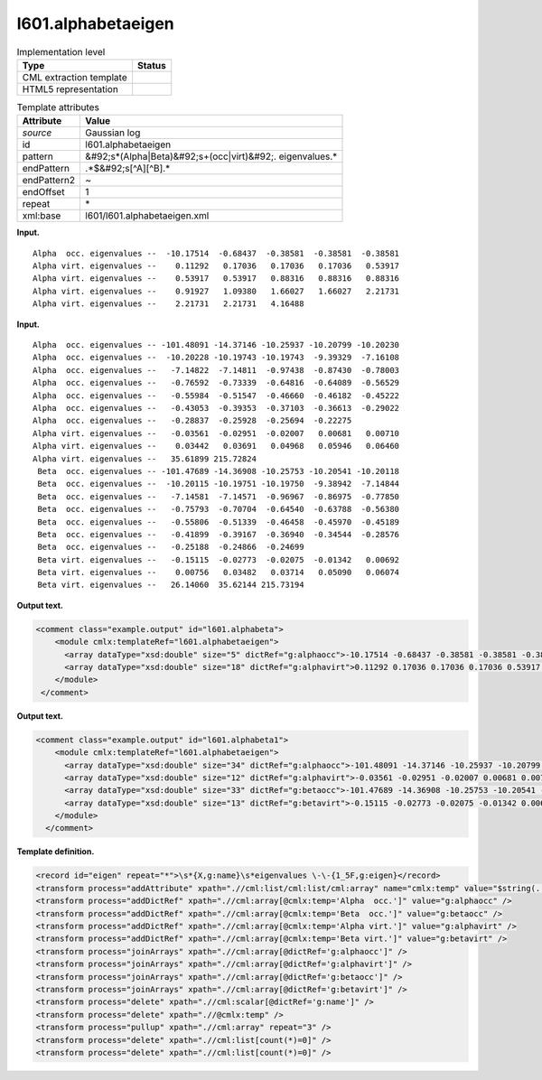 .. _l601.alphabetaeigen-d3e8461:

l601.alphabetaeigen
===================

.. table:: Implementation level

   +----------------------------------------------------------------------------------------------------------------------------+----------------------------------------------------------------------------------------------------------------------------+
   | Type                                                                                                                       | Status                                                                                                                     |
   +============================================================================================================================+============================================================================================================================+
   | CML extraction template                                                                                                    | |image0|                                                                                                                   |
   +----------------------------------------------------------------------------------------------------------------------------+----------------------------------------------------------------------------------------------------------------------------+
   | HTML5 representation                                                                                                       | |image1|                                                                                                                   |
   +----------------------------------------------------------------------------------------------------------------------------+----------------------------------------------------------------------------------------------------------------------------+

.. table:: Template attributes

   +----------------------------------------------------------------------------------------------------------------------------+----------------------------------------------------------------------------------------------------------------------------+
   | Attribute                                                                                                                  | Value                                                                                                                      |
   +============================================================================================================================+============================================================================================================================+
   | *source*                                                                                                                   | Gaussian log                                                                                                               |
   +----------------------------------------------------------------------------------------------------------------------------+----------------------------------------------------------------------------------------------------------------------------+
   | id                                                                                                                         | l601.alphabetaeigen                                                                                                        |
   +----------------------------------------------------------------------------------------------------------------------------+----------------------------------------------------------------------------------------------------------------------------+
   | pattern                                                                                                                    | &#92;s*(Alpha|Beta)&#92;s+(occ|virt)&#92;. eigenvalues.\*                                                                  |
   +----------------------------------------------------------------------------------------------------------------------------+----------------------------------------------------------------------------------------------------------------------------+
   | endPattern                                                                                                                 | .*$&#92;s[^A][^B].\*                                                                                                       |
   +----------------------------------------------------------------------------------------------------------------------------+----------------------------------------------------------------------------------------------------------------------------+
   | endPattern2                                                                                                                | ~                                                                                                                          |
   +----------------------------------------------------------------------------------------------------------------------------+----------------------------------------------------------------------------------------------------------------------------+
   | endOffset                                                                                                                  | 1                                                                                                                          |
   +----------------------------------------------------------------------------------------------------------------------------+----------------------------------------------------------------------------------------------------------------------------+
   | repeat                                                                                                                     | \*                                                                                                                         |
   +----------------------------------------------------------------------------------------------------------------------------+----------------------------------------------------------------------------------------------------------------------------+
   | xml:base                                                                                                                   | l601/l601.alphabetaeigen.xml                                                                                               |
   +----------------------------------------------------------------------------------------------------------------------------+----------------------------------------------------------------------------------------------------------------------------+

**Input.**

::

    Alpha  occ. eigenvalues --  -10.17514  -0.68437  -0.38581  -0.38581  -0.38581
    Alpha virt. eigenvalues --    0.11292   0.17036   0.17036   0.17036   0.53917
    Alpha virt. eigenvalues --    0.53917   0.53917   0.88316   0.88316   0.88316
    Alpha virt. eigenvalues --    0.91927   1.09380   1.66027   1.66027   2.21731
    Alpha virt. eigenvalues --    2.21731   2.21731   4.16488
     

**Input.**

::

    Alpha  occ. eigenvalues -- -101.48091 -14.37146 -10.25937 -10.20799 -10.20230
    Alpha  occ. eigenvalues --  -10.20228 -10.19743 -10.19743  -9.39329  -7.16108
    Alpha  occ. eigenvalues --   -7.14822  -7.14811  -0.97438  -0.87430  -0.78003
    Alpha  occ. eigenvalues --   -0.76592  -0.73339  -0.64816  -0.64089  -0.56529
    Alpha  occ. eigenvalues --   -0.55984  -0.51547  -0.46660  -0.46182  -0.45222
    Alpha  occ. eigenvalues --   -0.43053  -0.39353  -0.37103  -0.36613  -0.29022
    Alpha  occ. eigenvalues --   -0.28837  -0.25928  -0.25694  -0.22275
    Alpha virt. eigenvalues --   -0.03561  -0.02951  -0.02007   0.00681   0.00710
    Alpha virt. eigenvalues --    0.03442   0.03691   0.04968   0.05946   0.06460
    Alpha virt. eigenvalues --   35.61899 215.72824
     Beta  occ. eigenvalues -- -101.47689 -14.36908 -10.25753 -10.20541 -10.20118
     Beta  occ. eigenvalues --  -10.20115 -10.19751 -10.19750  -9.38942  -7.14844
     Beta  occ. eigenvalues --   -7.14581  -7.14571  -0.96967  -0.86975  -0.77850
     Beta  occ. eigenvalues --   -0.75793  -0.70704  -0.64540  -0.63788  -0.56380
     Beta  occ. eigenvalues --   -0.55806  -0.51339  -0.46458  -0.45970  -0.45189
     Beta  occ. eigenvalues --   -0.41899  -0.39167  -0.36940  -0.34544  -0.28576
     Beta  occ. eigenvalues --   -0.25188  -0.24866  -0.24699
     Beta virt. eigenvalues --   -0.15115  -0.02773  -0.02075  -0.01342   0.00692
     Beta virt. eigenvalues --    0.00756   0.03482   0.03714   0.05090   0.06074
     Beta virt. eigenvalues --   26.14060  35.62144 215.73194
     

**Output text.**

.. code:: xml

   <comment class="example.output" id="l601.alphabeta">
       <module cmlx:templateRef="l601.alphabetaeigen">
         <array dataType="xsd:double" size="5" dictRef="g:alphaocc">-10.17514 -0.68437 -0.38581 -0.38581 -0.38581</array>
         <array dataType="xsd:double" size="18" dictRef="g:alphavirt">0.11292 0.17036 0.17036 0.17036 0.53917 0.53917 0.53917 0.88316 0.88316 0.88316 0.91927 1.0938 1.66027 1.66027 2.21731 2.21731 2.21731 4.16488</array>
       </module>
    </comment>

**Output text.**

.. code:: xml

   <comment class="example.output" id="l601.alphabeta1">
       <module cmlx:templateRef="l601.alphabetaeigen">
         <array dataType="xsd:double" size="34" dictRef="g:alphaocc">-101.48091 -14.37146 -10.25937 -10.20799 -10.2023 -10.20228 -10.19743 -10.19743 -9.39329 -7.16108 -7.14822 -7.14811 -0.97438 -0.8743 -0.78003 -0.76592 -0.73339 -0.64816 -0.64089 -0.56529 -0.55984 -0.51547 -0.4666 -0.46182 -0.45222 -0.43053 -0.39353 -0.37103 -0.36613 -0.29022 -0.28837 -0.25928 -0.25694 -0.22275</array>
         <array dataType="xsd:double" size="12" dictRef="g:alphavirt">-0.03561 -0.02951 -0.02007 0.00681 0.0071 0.03442 0.03691 0.04968 0.05946 0.0646 35.61899 215.72824</array>
         <array dataType="xsd:double" size="33" dictRef="g:betaocc">-101.47689 -14.36908 -10.25753 -10.20541 -10.20118 -10.20115 -10.19751 -10.1975 -9.38942 -7.14844 -7.14581 -7.14571 -0.96967 -0.86975 -0.7785 -0.75793 -0.70704 -0.6454 -0.63788 -0.5638 -0.55806 -0.51339 -0.46458 -0.4597 -0.45189 -0.41899 -0.39167 -0.3694 -0.34544 -0.28576 -0.25188 -0.24866 -0.24699</array>
         <array dataType="xsd:double" size="13" dictRef="g:betavirt">-0.15115 -0.02773 -0.02075 -0.01342 0.00692 0.00756 0.03482 0.03714 0.0509 0.06074 26.1406 35.62144 215.73194</array>
       </module>
     </comment>

**Template definition.**

.. code:: xml

   <record id="eigen" repeat="*">\s*{X,g:name}\s*eigenvalues \-\-{1_5F,g:eigen}</record>
   <transform process="addAttribute" xpath=".//cml:list/cml:list/cml:array" name="cmlx:temp" value="$string(../cml:scalar)" />
   <transform process="addDictRef" xpath=".//cml:array[@cmlx:temp='Alpha  occ.']" value="g:alphaocc" />
   <transform process="addDictRef" xpath=".//cml:array[@cmlx:temp='Beta  occ.']" value="g:betaocc" />
   <transform process="addDictRef" xpath=".//cml:array[@cmlx:temp='Alpha virt.']" value="g:alphavirt" />
   <transform process="addDictRef" xpath=".//cml:array[@cmlx:temp='Beta virt.']" value="g:betavirt" />
   <transform process="joinArrays" xpath=".//cml:array[@dictRef='g:alphaocc']" />
   <transform process="joinArrays" xpath=".//cml:array[@dictRef='g:alphavirt']" />
   <transform process="joinArrays" xpath=".//cml:array[@dictRef='g:betaocc']" />
   <transform process="joinArrays" xpath=".//cml:array[@dictRef='g:betavirt']" />
   <transform process="delete" xpath=".//cml:scalar[@dictRef='g:name']" />
   <transform process="delete" xpath=".//@cmlx:temp" />
   <transform process="pullup" xpath=".//cml:array" repeat="3" />
   <transform process="delete" xpath=".//cml:list[count(*)=0]" />
   <transform process="delete" xpath=".//cml:list[count(*)=0]" />

.. |image0| image:: ../../imgs/Total.png
.. |image1| image:: ../../imgs/None.png
